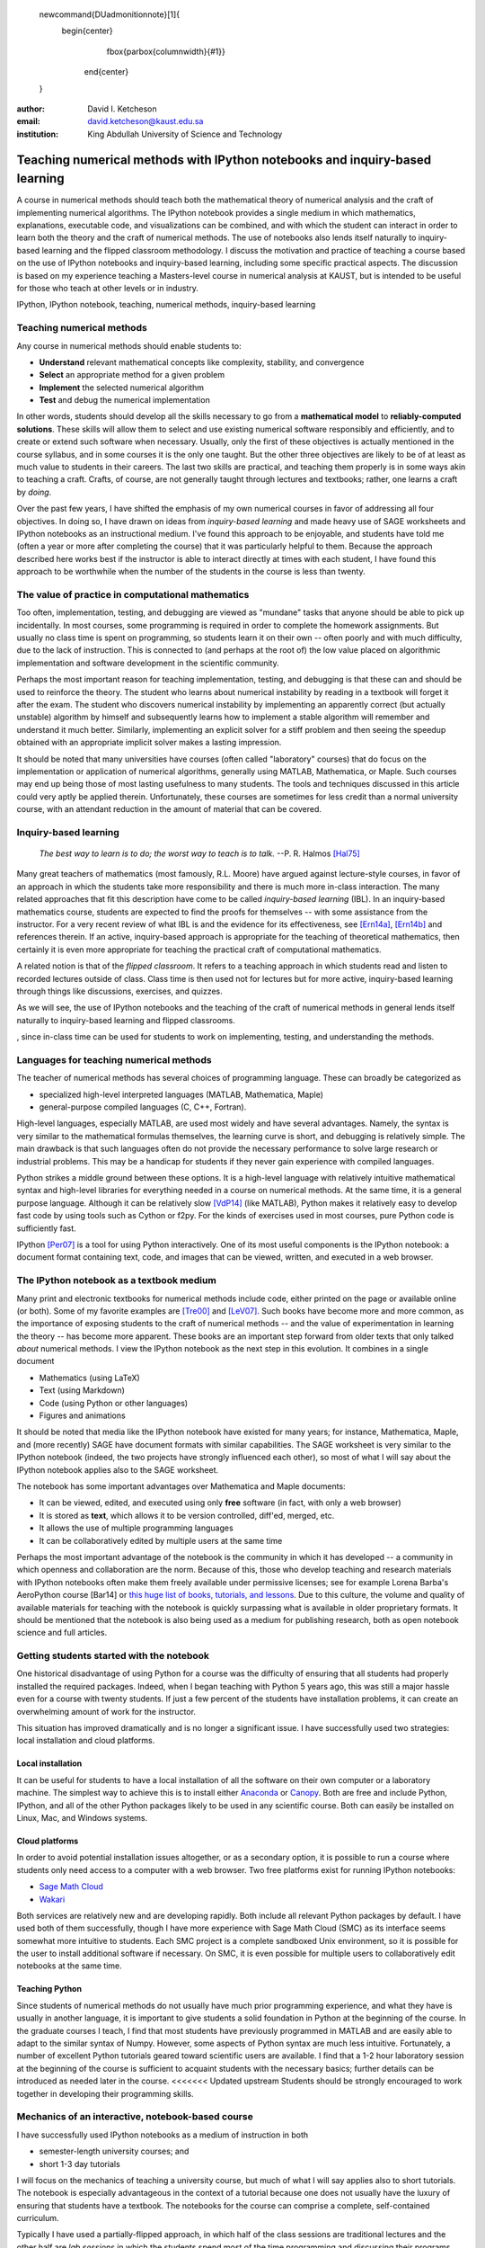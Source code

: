     .. raw:: latex

   \newcommand{\DUadmonitionnote}[1]{
     \begin{center}
        \fbox{\parbox{\columnwidth}{#1}}
      \end{center}
   }

:author: David I. Ketcheson
:email: david.ketcheson@kaust.edu.sa
:institution: King Abdullah University of Science and Technology

----------------------------------------------------------------------------
Teaching numerical methods with IPython notebooks and inquiry-based learning
----------------------------------------------------------------------------

.. class:: abstract

A course in numerical methods should teach both the mathematical theory
of numerical analysis and the craft of implementing numerical algorithms.
The IPython notebook provides a single medium in which mathematics,
explanations, executable code, and visualizations can be combined, and
with which the student can interact in order to learn both the theory and the
craft of numerical methods.  The use of notebooks also lends itself naturally
to inquiry-based learning and the flipped classroom methodology.
I discuss the motivation and practice of teaching a course based on the use of
IPython notebooks and inquiry-based learning, including some specific practical aspects.
The discussion is based on my experience teaching a Masters-level course
in numerical analysis at KAUST, but is intended to be useful for those
who teach at other levels or in industry.

.. class:: keywords

   IPython, IPython notebook, teaching, numerical methods, inquiry-based learning

Teaching numerical methods
==========================
Any course in numerical methods should enable students to:

- **Understand** relevant mathematical concepts like complexity, stability, and convergence
- **Select** an appropriate method for a given problem
- **Implement** the selected numerical algorithm
- **Test** and debug the numerical implementation

In other words, students should develop all the skills necessary to go from
a **mathematical model** to **reliably-computed solutions**.
These skills will allow them to select and use existing numerical software responsibly
and efficiently, and to create or extend such software when necessary.
Usually, only the first of these objectives is actually mentioned
in the course syllabus, and in some courses it is the only one taught.
But the other three objectives are likely to be of at least as much value to students
in their careers.  The last two skills are practical, and teaching them
properly is in some ways akin to teaching a craft.  Crafts, of course, are not
generally taught through lectures and textbooks; rather, one learns a craft by
*doing*.

.. The first two of the four objectives above, being primarily theoretical, are well suited to a traditional university course format, with a textbook and lectures.  
.. As mentioned already, in some courses students are not required to implement
.. or test anything; only to perform theoretical analysis of algorithms.

Over the past few years, I have shifted the emphasis of my own numerical courses
in favor of addressing all four objectives.  In doing so, I have drawn
on ideas from *inquiry-based learning* and made heavy use of SAGE worksheets
and IPython notebooks as an instructional medium.  I've found this approach
to be enjoyable, and students have told me (often a year or more after completing the
course) that it was particularly helpful to them.  Because the approach described here
works best if the instructor is able to interact directly at times with each
student, I have found this approach to be worthwhile when the number of the
students in the course is less than twenty.


The value of practice in computational mathematics
==================================================
Too often, implementation, testing, and debugging are viewed as "mundane" tasks that anyone
should be able to pick up incidentally.  In most courses,
some programming is required in order to complete the homework assignments.  
But usually no class time is spent on programming, so students learn
it on their own -- often poorly and with much difficulty, due to the lack of
instruction.  This is connected to (and perhaps at the
root of) the low value placed on algorithmic implementation and software development
in the scientific community.

Perhaps the most important reason for teaching implementation, testing, and debugging
is that these can and should be used to reinforce the theory.  The student who
learns about numerical instability by reading in a textbook will forget it
after the exam.  The student who discovers numerical instability by implementing
an apparently correct (but actually unstable) algorithm by himself and subsequently
learns how to implement a stable algorithm will remember and understand it much better.
Similarly, implementing an explicit solver for a stiff problem and then seeing the
speedup obtained with an appropriate implicit solver makes a lasting impression.

It should be noted that many universities have courses (often called
"laboratory" courses) that do focus on the implementation or application of
numerical algorithms, generally using MATLAB, Mathematica, or Maple.
Such courses may end up being those of most lasting usefulness to many students. 
The tools and techniques discussed in this article could very aptly be applied therein.
Unfortunately, these courses are sometimes for less credit than a normal
university course, with an attendant reduction in the amount of material that
can be covered.

Inquiry-based learning
======================
    *The best way to learn is to do; the worst way to teach is to talk.*
    --P. R. Halmos [Hal75]_

Many great teachers of mathematics (most famously, R.L. Moore) have argued
against lecture-style courses, in favor of an approach in which the students
take more responsibility and there is much more in-class interaction.
The many related approaches that fit this description have come to be called
*inquiry-based learning* (IBL).  In an inquiry-based mathematics course, students
are expected to find the proofs for themselves -- with some assistance from the
instructor.
For a very recent review of what IBL is and the evidence for
its effectiveness, see [Ern14a]_, [Ern14b]_ and references therein.
If an active, inquiry-based approach is appropriate for the teaching of
theoretical mathematics, then certainly it is even more appropriate for
teaching the practical craft of computational mathematics.

A related notion is that of the *flipped classroom*.
It refers to a teaching approach in which students read and
listen to recorded lectures outside of class.  Class time is then used
not for lectures but for more active, inquiry-based learning through things like discussions, 
exercises, and quizzes.  

As we will see, the use of IPython notebooks and the teaching 
of the craft of numerical methods in general lends itself naturally to
inquiry-based learning and flipped classrooms.

, since in-class time can be used for students
to work on implementing, testing, and understanding the methods.


Languages for teaching numerical methods
========================================
The teacher of numerical methods has several choices of 
programming language.  These can broadly be categorized as 

- specialized high-level interpreted languages (MATLAB, Mathematica, Maple) 
- general-purpose compiled languages (C, C++, Fortran).

High-level languages, especially MATLAB, are used most widely and have several advantages.
Namely, the syntax is very similar to the mathematical formulas themselves,
the learning curve is short, and debugging is relatively simple.
The main drawback is that such languages often do not provide the necessary performance
to solve large research or industrial problems.  This may be a handicap for students
if they never gain experience with compiled languages.

Python strikes a middle ground between these options.  It is a high-level language
with relatively intuitive mathematical syntax and high-level libraries for everything
needed in a course on numerical methods.  At the same time, it is a general purpose 
language.  Although it can be relatively slow [VdP14]_ (like MATLAB), Python makes it
relatively easy to develop fast code by using tools such as Cython or f2py.
For the kinds of exercises used in most courses, pure Python code is sufficiently fast.

IPython [Per07]_ is a tool for using Python interactively.  One of its most
useful components is the IPython notebook: a document format containing text, code,
and images that can be viewed, written, and executed in a web browser.

The IPython notebook as a textbook medium
=========================================
Many print and electronic textbooks for numerical methods include code, either
printed on the page or available online (or both).  Some of my favorite
examples are [Tre00]_ and [LeV07]_.  Such books have become more and more common,
as the importance of exposing students to the craft of numerical methods -- and 
the value of experimentation in learning the theory -- has become
more apparent.  These books are an important step forward from older texts that only
talked *about* numerical methods.  I view the IPython notebook as the next step
in this evolution.  It combines in a single document

- Mathematics (using LaTeX)
- Text (using Markdown)
- Code (using Python or other languages)
- Figures and animations

It should be noted that media like the IPython notebook have existed for many years;
for instance, Mathematica, Maple, and (more recently) SAGE have document formats
with similar capabilities.  The SAGE worksheet is very similar to the IPython notebook
(indeed, the two projects have strongly influenced each other), so most of what
I will say about the IPython notebook applies also to the SAGE worksheet.

The notebook has some important advantages over Mathematica and Maple documents:

- It can be viewed, edited, and executed using only **free** software (in fact, with only a web browser)
- It is stored as **text**, which allows it to be version controlled, diff'ed, merged, etc.
- It allows the use of multiple programming languages
- It can be collaboratively edited by multiple users at the same time
 
Perhaps the most important advantage of the notebook is the community
in which it has developed -- a community in which openness and collaboration are the norm.
Because of this, those who develop teaching and research materials with IPython notebooks
often make them freely available under permissive licenses;
see for example Lorena Barba's AeroPython course [Bar14] or 
`this huge list of books, tutorials, and lessons <https://github.com/ipython/ipython/wiki/A-gallery-of-interesting-IPython-Notebooks>`_.
Due to this culture, the volume and quality of
available materials for teaching with the notebook is quickly surpassing what is
available in older proprietary formats.  It should be mentioned that the
notebook is also being used as a medium for publishing research, both as
open notebook science and full articles.


Getting students started with the notebook
==========================================
One historical disadvantage of using Python for a course was the
difficulty of ensuring that all students had properly installed the
required packages.  Indeed, when I began teaching with Python 5 years ago,
this was still a major hassle even for a course with twenty students.
If just a few percent of the students have installation problems, it
can create an overwhelming amount of work for the instructor.

This situation has improved dramatically and is no longer a significant issue.
I have successfully used two strategies: local installation and cloud platforms.

Local installation
------------------
It can be useful for students to have a local installation of all the software
on their own computer or a laboratory machine.  The simplest way to achieve 
this is to install either Anaconda_ or Canopy_.  Both are free and include
Python, IPython, and all of the other Python packages likely to be used
in any scientific course.  Both can easily be installed on Linux, Mac, and
Windows systems.

.. _Anaconda: https://store.continuum.io/cshop/anaconda/
.. _Canopy: https://www.enthought.com/products/canopy/


Cloud platforms
---------------
In order to avoid potential installation issues altogether, or as a
secondary option, it is possible to run a course where students only
need access to a computer with a web browser.  Two free platforms
exist for running IPython notebooks:

- `Sage Math Cloud <http://cloud.sagemath.org>`_
- `Wakari <http://wakari.io>`_

Both services are relatively new and are developing rapidly.
Both include all relevant Python packages by default.
I have used both of them successfully, though I have more experience
with Sage Math Cloud (SMC) as its interface seems somewhat more intuitive
to students.  Each SMC project is a complete sandboxed Unix environment, so it
is possible for the user to install additional software if necessary.
On SMC, it is even possible for multiple users to collaboratively edit notebooks
at the same time.


Teaching Python
---------------
Since students of numerical methods do not usually have much prior
programming experience, and what they have is usually in another
language, it is important to give students a solid foundation in Python
at the beginning of the course.  In the graduate courses I teach, I find
that most students have previously programmed in MATLAB and are easily
able to adapt to the similar syntax of Numpy.  However, some aspects of
Python syntax are much less intuitive.  Fortunately, a number of excellent
Python tutorials geared toward scientific users are available.
I find that a 1-2 hour laboratory session at the beginning of the course
is sufficient to acquaint students with the necessary basics; further
details can be introduced as needed later in the course.
<<<<<<< Updated upstream
Students should be strongly encouraged to work together in developing
their programming skills.


Mechanics of an interactive, notebook-based course
==================================================
I have successfully used IPython notebooks as a medium of instruction in
both

- semester-length university courses; and
- short 1-3 day tutorials

I will focus on the mechanics of teaching a university course, but
much of what I will say applies also to short tutorials.
The notebook is especially advantageous in the context of a tutorial
because one does not usually have the luxury of ensuring that students
have a textbook.  The notebooks for the course can comprise a complete,
self-contained curriculum.

Typically I have used a partially-flipped approach, in which half of the
class sessions are traditional lectures and the other half are *lab sessions*
in which the students spend most of the time programming and discussing
their programs.  Others have used IPython notebooks with a fully-flipped
approach; see for example [Bar13]_.


What to do during lab sessions
------------------------------
At the beginning of each lab session, the students open a new notebook
that contains some explanations and exercises.  Generally they have already
been introduced to the algorithm in question, and the notebook simply 
provides a short review.  Early in the course, most of the code is provided
to the students already; the exercises consist mainly of extending or
modifying the provided code.  As the course progresses and students develop
their programming skills, they are eventually asked to implement some algorithms
or subroutines from scratch (or by starting from codes they have written previously).
Furthermore, the specificity of the instructions is gradually decreased as
students develop the ability to fill in the intermediate steps.

It is essential that students arrive to the lab session already prepared, 
through completing assigned readings or recordings.
This doesn't mean that they already know everything contained in the notebook
for that day's session; on the contrary, class time should be an opportunity
for guided discovery.
I have found it very useful to administer a quiz at the beginning of class
to provide extra motivation.  Quizzes can also be administered just before
students begin a programming exercise, in order to check that they have a
good plan for completing it, or just after, to see how successful they were.

The main advantage of having students program in class (rather than at
home on their own) is that they can talk to the instructor and to other students
as they go.  Most students are extremely reluctant to do this at first,
and it is necessary to force them to explain to one another what their code
does (or is intended to do).  This can be accomplished by having them program
in pairs (alternating, with one programming while the other makes comments and 
suggestions).  Another option is to have them compare and discuss their code
after completing an exercise.

When assisting students during the lab sessions, it is important not
to give too much help; i.e., don't immediately tell them what is wrong
or how to fix it.  Ask questions.  Help them learn to effectively read a
traceback and diagnose their code.  Let them struggle a bit to figure out
why the solution blows up.  Even if they seem to grasp things immediately, it's
worthwhile to discuss their code and help them develop good programming style.

Typically, in an 80-minute class session the students spend 50-60 minutes
working (thinking and programming) and 20-30 minutes
listening to explanations, proposing ideas, discussing their solutions, and
taking quizzes.  During the working time, the instructor should assess and help
students one-on-one as needed.


Designing effective notebooks
=============================
Prescribing how to structure the notebooks themselves is like 
stipulating the style of a textbook or lecture notes.  Each instructor
will have his or her own preferences.  So I will merely share some
principles I have found to be effective.

Make sure that they type code
-----------------------------
This goes without saying, but it's especially important early in the course.
It's possible to write notebooks where all the code involved is
already completely provided.  That's fine if students only need
to understand the output of the code, but not if they need to 
understand the code itself (which they generally do).  The plain truth
is that nobody reads code provided to them unless they have to,
and when they do they understand only a fraction of it.
Typing code, like writing equations, dramatically increases the
degree to which students internalize concepts.  At the very
beginning of the course, it may be helpful to have students
work in an IPython session and type code from a notebook into
the IPython prompt.


Help students to discover concepts on their own
-----------------------------------------------
This is the central principle of inquiry-based learning.
Students are more motivated, gain more understanding, and retain
knowledge better when they discover things through their own
effort.  In a numerical methods course, the traditional approach is
to lecture about instability or inaccuracy, perhaps showing an example
of a method that behaves poorly.  In the flipped approach, you can instead
allow the students to implement and experiment in class with naive algorithms
that seem reasonable but may be inaccurate or unstable.  Have them discuss what
they observe and what might be responsible for it.  Ask them how they think the
method might be improved.

Tailor the difficulty to the students' level
--------------------------------------------
Students will quickly lose interest if either they are not challenged
or they find the first exercise insurmountable.  It can be difficult
to accommodate the varying levels of experience and skill presented by
students in a course.  For students who struggle with programming, peer
interaction in class is extremely helpful.  For students who advance
quickly, the instructor can provide additional, optional, more challenging
questions.

Gradually build up complexity 
-----------------------------
In mathematics, one learns to reason about highly abstract objects by
building up intuition with one layer of abstraction at a time.
Numerical algorithms should be developed and understood in the same
way, with the building blocks first coded and then encapsulated as
subroutines for later use.  For instance, when teaching multigrid
I have students code things in the following sequence:

1. Jacobi's method 
2. Under-relaxed Jacobi
3. A two-grid method,
4. The V-cycle
5. Full multigrid

In each step, the code from the previous step becomes a subroutine.
In addition to being an aid to learning, this approach teaches students
how to code well.

Use animations liberally
------------------------
Solutions of time-dependent problems are naturally depicted as
animations.  Printed texts must restrict themselves to waterfall
plots or snapshots, but electronic media can show solutions in the
natural way.  Students learn more -- and have more fun -- when they
can visualize the results of their work in this way.  I have used
Jake Vanderplas' JSAnimation package [VdP13]_ to easily create such animations.
The latest release of IPyton (version 2.0) directly includes interactive
widgets that can be used to animate simulation results.

But time-dependent solutions are not the only things you can animate.
How does the solution change after each algorithmic iteration?  
What effect does this parameter have on the results?
Such questions can be answered most effectively through the use of
an animation.

Drawbacks
==========
The approach proposed here differs dramatically from a traditional course
in numerical methods.  I have tried to highlight the advantages of this
approach, but of course there are also some potential negatives.

Material covered
-----------------
The most substantial drawback I have found relates to the course coverage.
Programming even simple algorithms takes a lot of time, especially for
students.  Therefore, the amount of material that can be covered in a
semester-length course on numerical methods is substantially less under the
interactive or flipped model.  This is true for inquiry-based learning
techniques in general, but even more so for courses that involve programming.
I believe that showing students the joy, beauty, and usefulness of
numerical mathematics has more impact than the length of the syllabus
on their long-term learning.

Nonlinear notebook execution
-------------------------------
Code cells in the notebook can be executed (and re-executed) in any
order, any number of times.  This can lead to different results than
just executing all the cells in order, which can be confusing to students.
I haven't found this to be a major problem, but students should be
aware of it.

Opening notebooks
-----------------
Perhaps the biggest inconvenience of the notebook is that opening one
is not as simple as clicking on the file.  Instead, one must
open a terminal, go to the appropriate directory, and launch the ipython
notebook.  This is fine for users who are used to UNIX, but is non-intuitive
for some students.  With IPython 2.0, one can also launch the notebook from any
higher-level directory and then navigate to a notebook file within the
browser.

It's worth noting that on SMC one can simply click on a notebook file to
open it.

Lengthy programs: editing and running
-------------------------------------
Programming in the browser means you don't have all the niceties of your
favorite text editor.  This is no big deal for small bits of code, but can
impede development for larger programs.  I also worry that using the notebook
too much may keep students from learning to use a good text editor.
Finally, running long programs from the browser is problematic since you can't detach the process.

Usually, Python programs for a numerical methods course can be broken up into
fairly short functions that each fit on a single screen and run in a reasonable
amount of time.

Interactive plotting
---------------------
In my teaching notebooks, I use Python's most popular plotting
package, Matplotlib [Hun07]_.  It's an extremely useful package, whose
interface is immediately familiar to MATLAB users, but
it has a major drawback when used in the IPython notebook.
Specifically, plots that appear inline in the notebook are not
interactive -- for instance, they cannot be zoomed or panned.  There are 
a number of efforts to bring interactive plots to the notebook
(such as Bokeh and Plotly) and I expect this weakness will soon be an area of
strength for the IPython ecosystem.  I plan to incorporate one of these
tools for plotting in the next course that I teach.


More resources
==============
Many people are advocating and using the IPython notebook as a teaching tool,
for many subjects.  For instance, see:

- `Teaching with the IPython Notebook <http://nbviewer.ipython.org/gist/jiffyclub/5165431>`_ by Matt Davis
- `How IPython Notebook and Github have changed the way I teach Python <http://peak5390.wordpress.com/2013/09/22/how-ipython-notebook-and-github-have-changed-the-way-i-teach-python/>`_ by Eric Matthes
- `Using the IPython Notebook as a Teaching Tool <http://www.software-carpentry.org/blog/2013/03/using-notebook-as-a-teaching-tool.html>`_ by Greg Wilson
- `Teaching with ipython notebooks -- a progress report <http://ivory.idyll.org/blog/teaching-with-ipynb-2.html>`_ by C. Titus Brown

To find course actual course materials (in many subjects!),
the best place to start is this curated list: `A gallery of interesting IPython Notebooks 
<https://github.com/ipython/ipython/wiki/A-gallery-of-interesting-IPython-Notebooks>`_.


Acknowledgments
===============
I am grateful to Lorena Barba for helpful discussions (both online and offline)
of some of the ideas presented here.
This work was supported by the King Abdullah University of Science and Technology (KAUST).

.. Customised LaTeX packages
.. -------------------------

.. Please avoid using this feature, unless agreed upon with the
.. proceedings editors.

.. ::

..   .. latex::
..      :usepackage: somepackage

..      Some custom LaTeX source here.

References
----------
.. [LeV07] R. J. LeVeque. *Finite Difference Methods for Ordinary and Partial Differential Equations*, Society for Industrial and Applied Mathematics, 2007.

.. [Tre00] L. N. Trefethen. *Spectral Methods in MATLAB*, Society for Industrial and Applied Mathematics, 2000.

.. [Bar14] L. A. Barba, O. Mesnard. *AeroPython*,  10.6084/m9.figshare.1004727. Code repository, Set of 11 lessons in classical Aerodynamics on IPython Notebooks. April 2014.

.. [Bar13] L. A. Barba.  *CFD Python: 12 steps to Navier-Stokes*, http://lorenabarba.com/blog/cfd-python-12-steps-to-navier-stokes/, 2013.

.. [Hal75] P. R. Halmos, E. E. Moise, and G. Piranian.  *The problem of learning how to teach*, The American Mathematical Monthly, 82(5):466--476, 1975.

.. [Ern14a] D. Ernst. *What the heck is IBL?*, Math Ed Matters blog, http://maamathedmatters.blogspot.com/2013/05/what-heck-is-ibl.html, May 2014

.. [Ern14b] D. Ernst. *What's So Good about IBL Anyway?*, Math Ed Matters blog, http://maamathedmatters.blogspot.com/2014/01/whats-so-good-about-ibl-anyway.html, May 2014.

.. [VdP14] J. VanderPlas. *Why Python is Slow: Looking Under the Hood*, Pythonic Perambulations blog, http://jakevdp.github.io/blog/2014/05/09/why-python-is-slow/, May 2014. 

.. [VdP13] J. VanderPlas. *JSAnimation*, https://github.com/jakevdp/JSAnimation, 2013.

.. [Per07] F. Pérez, B. E. Granger. *IPython: A System for Interactive Scientific Computing*, Computing in Science and Engineering, 9(3):21-29, 2007. http://ipython.org/

.. [Hun07] J. D. Hunter.  *Matplotlib: A 2D graphics environment*, Computing in Science and Engineering, 9(3):90--95, 2007. http://matplotlib.org/
